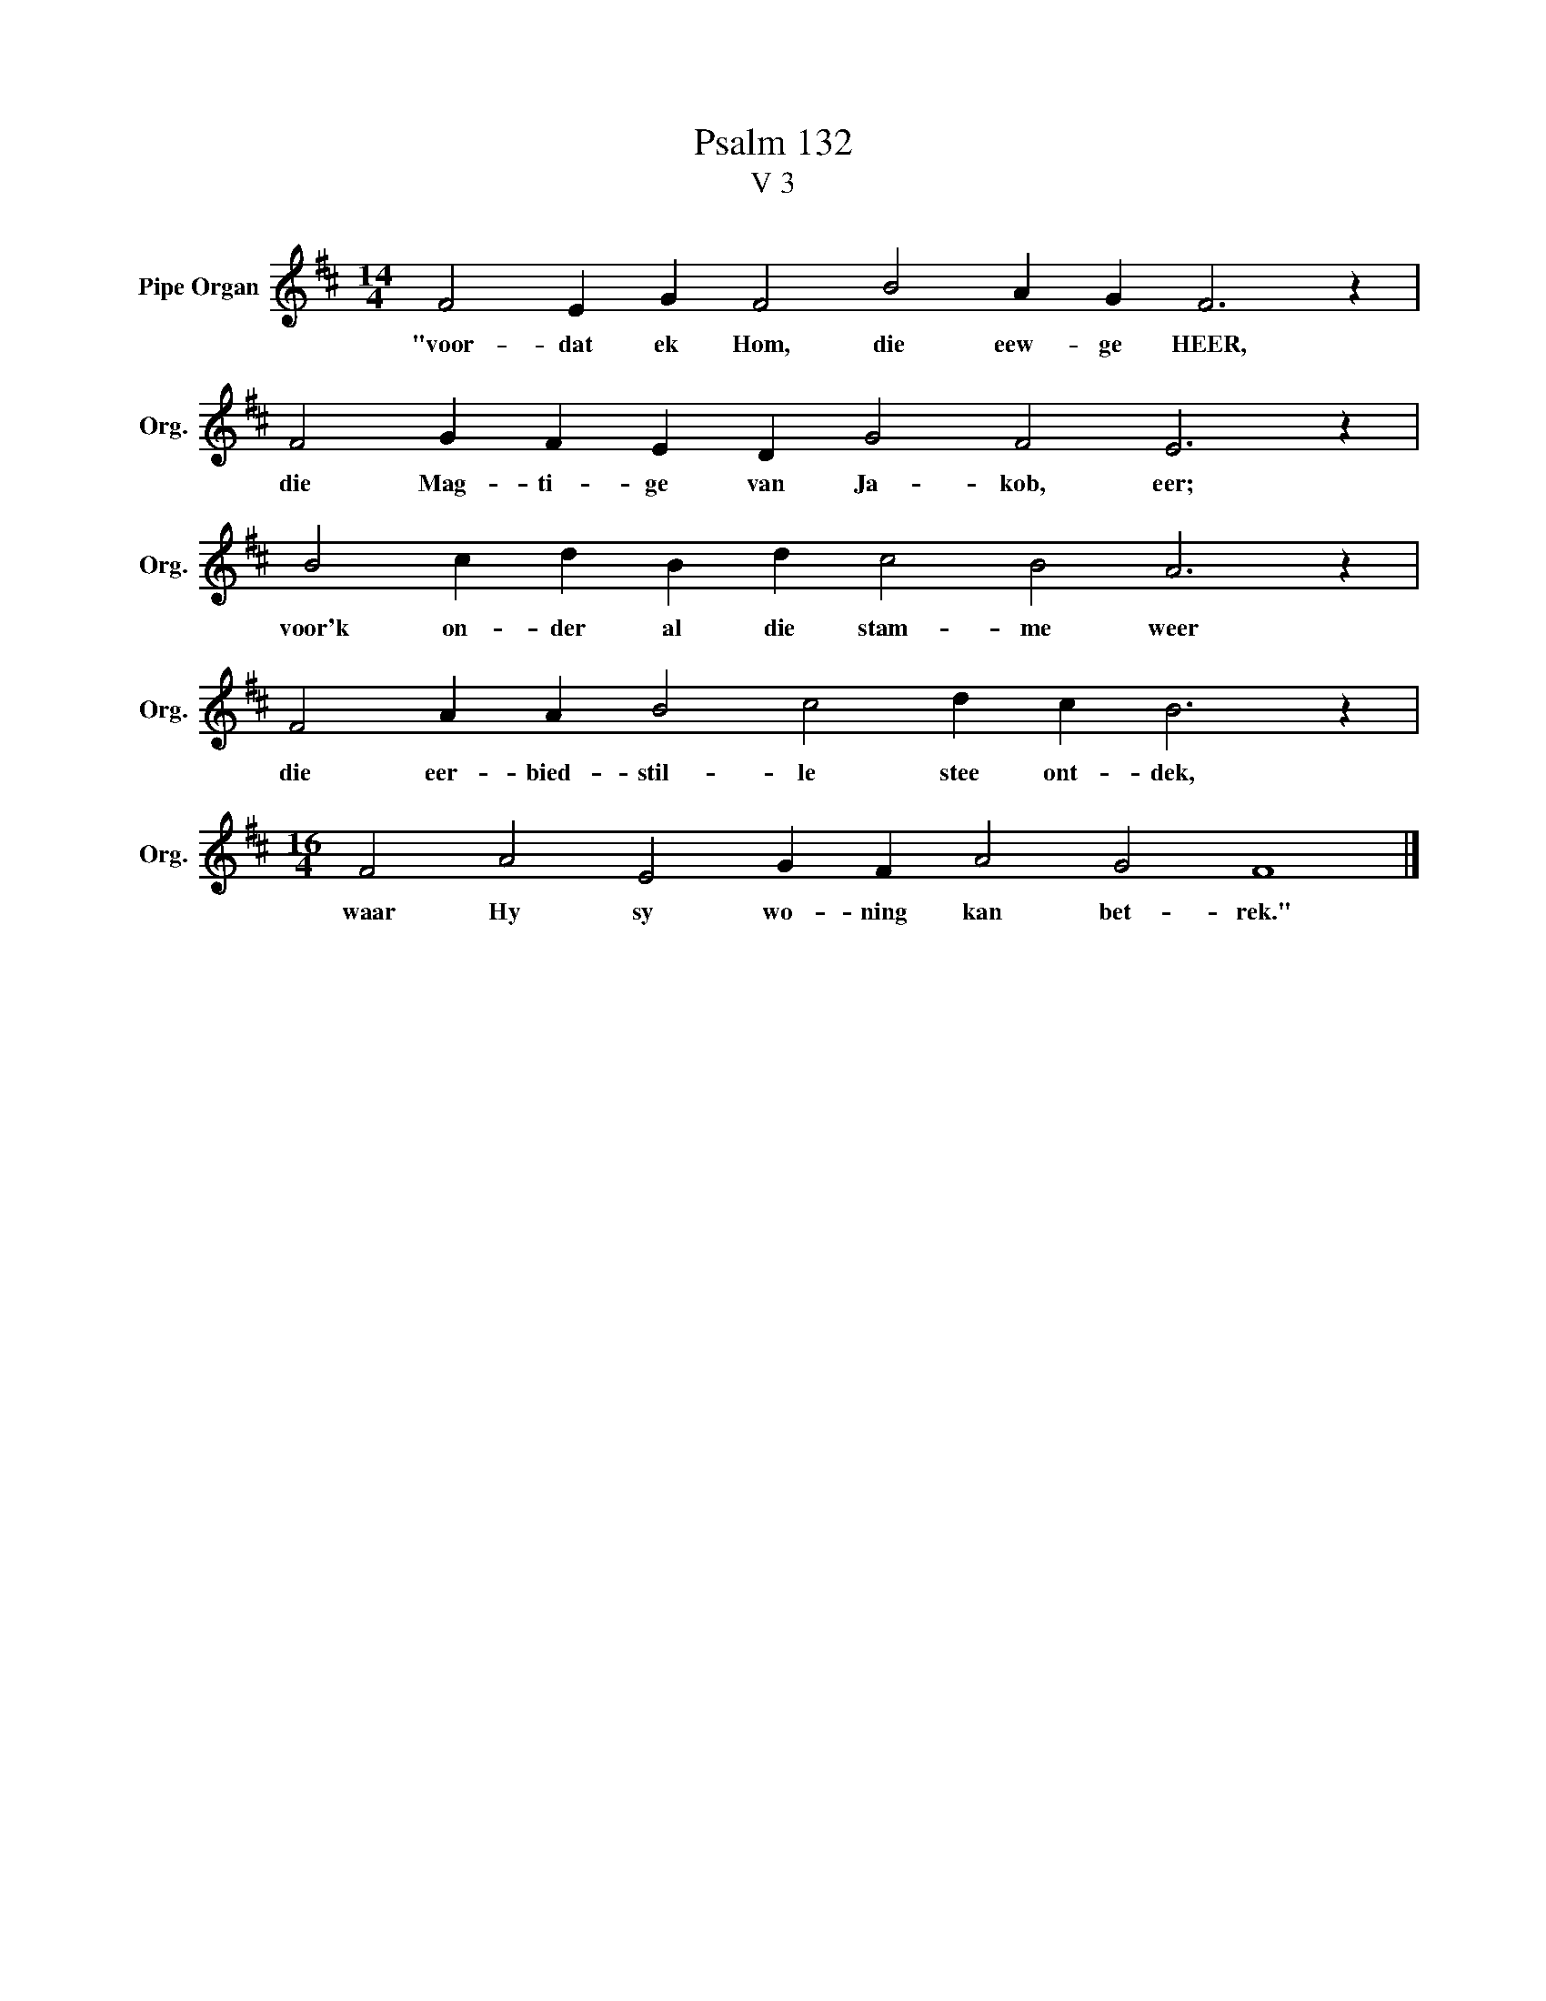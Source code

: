 X:1
T:Psalm 132
T:V 3
L:1/4
M:14/4
I:linebreak $
K:D
V:1 treble nm="Pipe Organ" snm="Org."
V:1
 F2 E G F2 B2 A G F3 z |$ F2 G F E D G2 F2 E3 z |$ B2 c d B d c2 B2 A3 z |$ %3
w: "voor- dat ek Hom, die eew- ge HEER,|die Mag- ti- ge van Ja- kob, eer;|voor'k on- der al die stam- me weer|
 F2 A A B2 c2 d c B3 z |$[M:16/4] F2 A2 E2 G F A2 G2 F4 |] %5
w: die eer- bied- stil- le stee ont- dek,|waar Hy sy wo- ning kan bet- rek."|

